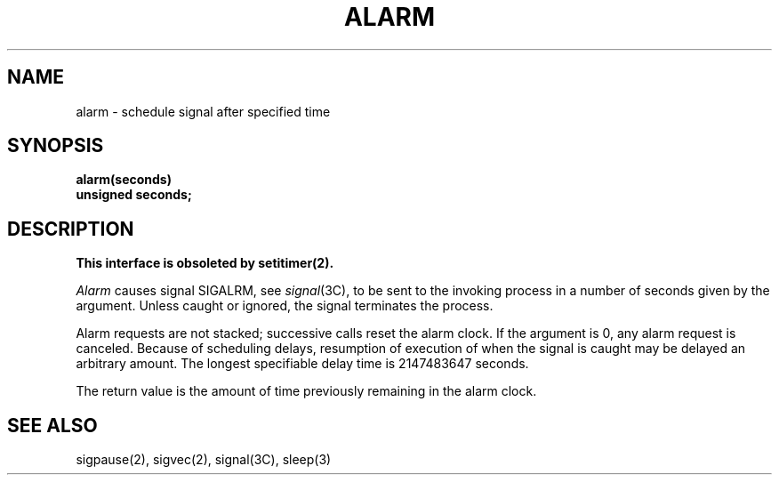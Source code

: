 .\" Copyright (c) 1980 Regents of the University of California.
.\" All rights reserved.  The Berkeley software License Agreement
.\" specifies the terms and conditions for redistribution.
.\"
.\"	@(#)alarm.3	5.1 (Berkeley) %G%
.\"
.TH ALARM 3C  "18 July 1983"
.UC 4
.SH NAME
alarm \- schedule signal after specified time
.SH SYNOPSIS
.nf
.B alarm(seconds)
.B unsigned seconds;
.fi
.SH DESCRIPTION
.ft B
This interface is obsoleted by setitimer(2).
.ft R
.PP
.I Alarm
causes signal SIGALRM, see
.IR signal (3C),
to be sent to the invoking process
in a number of seconds given by the argument.
Unless caught or ignored, the signal terminates the process.
.PP
Alarm requests are not stacked; successive calls reset the alarm clock.
If the argument is 0, any alarm request is canceled.
Because of scheduling delays,
resumption of execution of when the signal is
caught may be delayed an arbitrary amount.
The longest specifiable delay time is 2147483647 seconds.
.PP
The return value is the amount of time previously remaining in the alarm clock.
.SH "SEE ALSO"
sigpause(2), sigvec(2), signal(3C), sleep(3)
